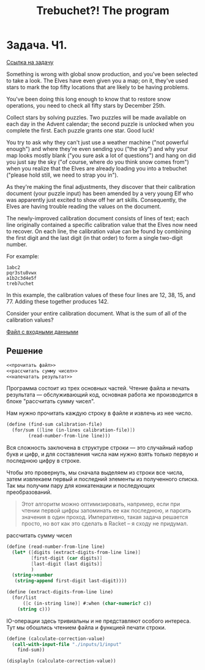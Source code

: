 #+TITLE: Trebuchet?! The program

* Задача. Ч1.
[[https://adventofcode.com/2023/day/1][Ссылка на задачу]]

Something is wrong with global snow production, and you've been
selected to take a look. The Elves have even given you a map; on it,
they've used stars to mark the top fifty locations that are likely to
be having problems.

You've been doing this long enough to know that to restore snow
operations, you need to check all fifty stars by December 25th.

Collect stars by solving puzzles. Two puzzles will be made available
on each day in the Advent calendar; the second puzzle is unlocked when
you complete the first. Each puzzle grants one star. Good luck!

You try to ask why they can't just use a weather machine ("not
powerful enough") and where they're even sending you ("the sky") and
why your map looks mostly blank ("you sure ask a lot of questions")
and hang on did you just say the sky ("of course, where do you think
snow comes from") when you realize that the Elves are already loading
you into a trebuchet ("please hold still, we need to strap you in").

As they're making the final adjustments, they discover that their
calibration document (your puzzle input) has been amended by a very
young Elf who was apparently just excited to show off her art
skills. Consequently, the Elves are having trouble reading the values
on the document.

The newly-improved calibration document consists of lines of text;
each line originally contained a specific calibration value that the
Elves now need to recover. On each line, the calibration value can be
found by combining the first digit and the last digit (in that order)
to form a single two-digit number.

For example:

#+begin_example
1abc2
pqr3stu8vwx
a1b2c3d4e5f
treb7uchet
#+end_example

In this example, the calibration values of these four lines are 12, 38, 15, and 77. Adding these together produces 142.

Consider your entire calibration document. What is the sum of all of the calibration values?

[[file:inputs/1/input][Файл с входными данными]]

** Решение
#+begin_src scheme :noweb yes :padline yes
  <<прочитать файл>>
  <<рассчитать сумму чисел>>
  <<напечатать результат>>
#+end_src

Программа состоит из трех основных частей. Чтение файла и печать
результата — обслуживающий код, основная работа же производится в
блоке "рассчитать сумму чисел".

Нам нужно прочитать каждую строку в  файле и извлечь из нее число.
#+begin_src scheme :noweb yes :noweb-ref рассчитать сумму чисел
  (define (find-sum calibration-file)
    (for/sum ([line (in-lines calibration-file)])
          (read-number-from-line line)))
#+end_src

Вся сложность заключена в структуре строки — это случайный набор букв
и цифр, и для составления числа нам нужно взять только первую и
последнюю цифру в строке.

Чтобы это провернуть, мы сначала выделяем из строки все числа, затем
извлекаем первый и последний элементы из полученного списка. Так мы
получим пару для конкатенации и последующих преобразований.

#+begin_quote
Этот алгоритм можно оптимизировать, например, если при чтении первой
цифры запоминать ее как последнюю, и парсить значения в один
проход. Императивно, такая задача решается просто, но вот как это
сделать в Racket -- я сходу не придумал.
#+end_quote

#+caption: рассчитать сумму чисел
#+begin_src scheme :noweb-ref рассчитать сумму чисел :noweb yes
  (define (read-number-from-line line)
    (let* ([digits (extract-digits-from-line line)]
           [first-digit (car digits)]
           [last-digit (last digits)]
           )
    (string->number
     (string-append first-digit last-digit))))

  (define (extract-digits-from-line line)
    (for/list
        ([c (in-string line)] #:when (char-numeric? c))
      (string c)))
#+end_src

IO-операции здесь тривиальны и не представляют особого
интереса. Тут мы обошлись чтением файла и функцией печати строки.

#+begin_src scheme :noweb-ref прочитать файл
  (define (calculate-correction-value)
    (call-with-input-file "./inputs/1/input"
      find-sum))
#+end_src

#+name: напечатать результат
#+begin_src scheme :results output
  (displayln (calculate-correction-value))
#+end_src
